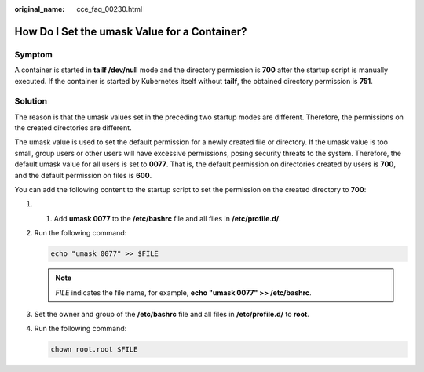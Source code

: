 :original_name: cce_faq_00230.html

.. _cce_faq_00230:

How Do I Set the umask Value for a Container?
=============================================

Symptom
-------

A container is started in **tailf /dev/null** mode and the directory permission is **700** after the startup script is manually executed. If the container is started by Kubernetes itself without **tailf**, the obtained directory permission is **751**.

Solution
--------

The reason is that the umask values set in the preceding two startup modes are different. Therefore, the permissions on the created directories are different.

The umask value is used to set the default permission for a newly created file or directory. If the umask value is too small, group users or other users will have excessive permissions, posing security threats to the system. Therefore, the default umask value for all users is set to **0077**. That is, the default permission on directories created by users is **700**, and the default permission on files is **600**.

You can add the following content to the startup script to set the permission on the created directory to **700**:

#. 1. Add **umask 0077** to the **/etc/bashrc** file and all files in **/etc/profile.d/**.

#. Run the following command:

   .. code-block::

      echo "umask 0077" >> $FILE

   .. note::

      *FILE* indicates the file name, for example, **echo "umask 0077" >> /etc/bashrc**.

#. Set the owner and group of the **/etc/bashrc** file and all files in **/etc/profile.d/** to **root**.

#. Run the following command:

   .. code-block::

      chown root.root $FILE
